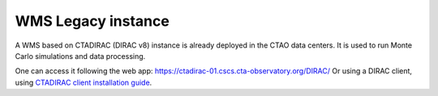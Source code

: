 WMS Legacy instance
====================

A WMS based on CTADIRAC (DIRAC v8) instance is already deployed in the CTAO data centers. It is used to run Monte Carlo simulations and data processing.

One can access it following the web app: https://ctadirac-01.cscs.cta-observatory.org/DIRAC/
Or using a DIRAC client, using `CTADIRAC client installation guide`_.

.. _CTADIRAC client installation guide: https://gitlab.cta-observatory.org/cta-computing/dpps/workload/CTADIRAC/-/blob/main/docs/install_client.md

